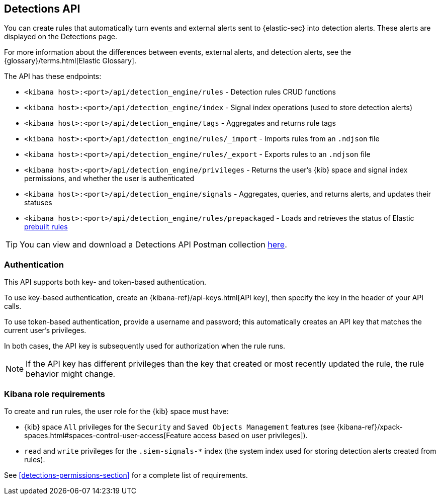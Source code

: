 [[rule-api-overview]]
[role="xpack"]
== Detections API

You can create rules that automatically turn events and external alerts sent to
{elastic-sec} into detection alerts. These alerts are displayed on the Detections
page.

For more information about the differences between events,
external alerts, and detection alerts, see the
{glossary}/terms.html[Elastic Glossary].

The API has these endpoints:

* `<kibana host>:<port>/api/detection_engine/rules` - Detection rules CRUD functions
* `<kibana host>:<port>/api/detection_engine/index` - Signal index operations
(used to store detection alerts)
* `<kibana host>:<port>/api/detection_engine/tags` - Aggregates and returns rule
tags
* `<kibana host>:<port>/api/detection_engine/rules/_import` - Imports rules from an
`.ndjson` file
* `<kibana host>:<port>/api/detection_engine/rules/_export` - Exports rules to an
`.ndjson` file
* `<kibana host>:<port>/api/detection_engine/privileges` - Returns the user's
{kib} space and signal index permissions, and whether the user is authenticated
* `<kibana host>:<port>/api/detection_engine/signals` - Aggregates, queries, and
returns alerts, and updates their statuses
* `<kibana host>:<port>/api/detection_engine/rules/prepackaged` - Loads and retrieves
the status of Elastic <<prebuilt-rules, prebuilt rules>>

TIP: You can view and download a Detections API Postman collection
https://github.com/elastic/examples/tree/master/Security%20Analytics/SIEM-examples/Detections-API[here].

[float]
=== Authentication
This API supports both key- and token-based authentication.

To use key-based authentication, create an {kibana-ref}/api-keys.html[API key], then specify the key in the header of your API calls.

To use token-based authentication, provide a username and password; this automatically creates an API key that matches the current user's privileges.

In both cases, the API key is subsequently used for authorization when the rule runs.

NOTE: If the API key has different privileges than the key that created or most recently updated the rule, the rule behavior might change.

[float]
=== Kibana role requirements

To create and run rules, the user role for the {kib} space must have:

* {kib} space `All` privileges for the `Security` and `Saved Objects Management`
features (see
{kibana-ref}/xpack-spaces.html#spaces-control-user-access[Feature access based on user privileges]).
* `read` and `write` privileges for the `.siem-signals-*` index (the system index
used for storing detection alerts created from rules).



See <<detections-permissions-section>> for a complete list of requirements.
